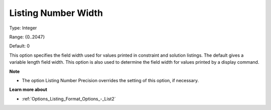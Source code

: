 

.. _Options_Listing_Format_Options_-_List1:


Listing Number Width
====================



Type:	Integer	

Range:	{0..2047}	

Default:	0	



This option specifies the field width used for values printed in constraint and solution listings. The default gives a variable length field width. This option is also used to determine the field width for values printed by a display command.



**Note** 

*	The option Listing Number Precision overrides the setting of this option, if necessary.




**Learn more about** 

*	:ref:`Options_Listing_Format_Options_-_List2`  



